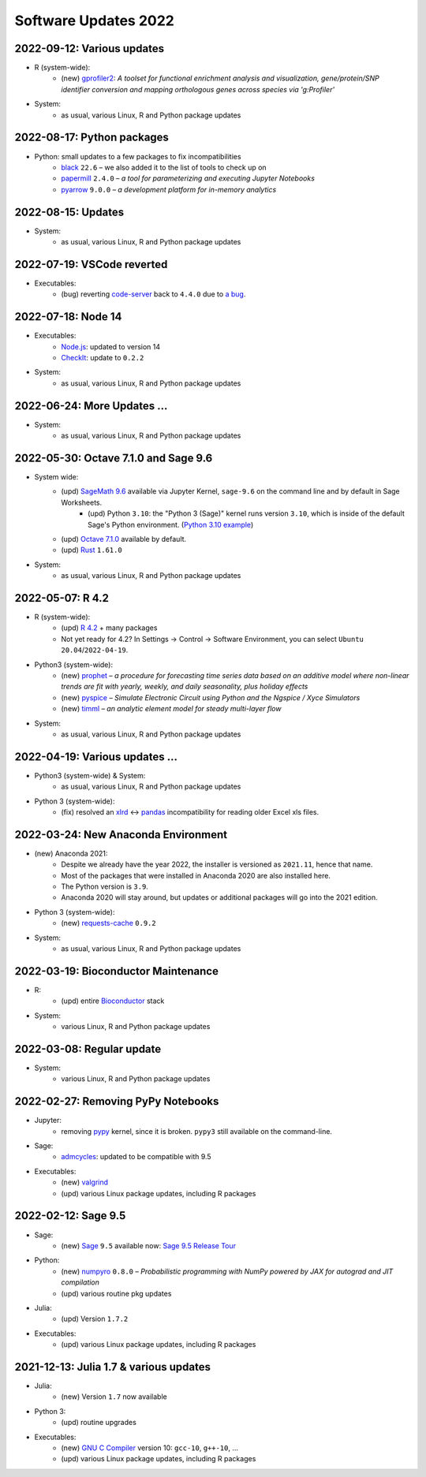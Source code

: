 .. _software-updates-2022:

Software Updates 2022
======================================


.. .. contents::
..      :local:
..      :depth: 1

.. highlight:: python

.. _update-2022-09-12:

2022-09-12: Various updates
-----------------------------------------------

- R (system-wide):
    - (new) `gprofiler2`_: *A toolset for functional enrichment analysis and visualization, gene/protein/SNP identifier conversion and mapping orthologous genes across species via 'g:Profiler'*

- System:
    - as usual, various Linux, R and Python package updates


.. _update-2022-08-17:

2022-08-17: Python packages
-----------------------------------------------

- Python: small updates to a few packages to fix incompatibilities
    - `black`_ ``22.6`` – we also added it to the list of tools to check up on
    - `papermill`_ ``2.4.0`` – *a tool for parameterizing and executing Jupyter Notebooks*
    - `pyarrow`_ ``9.0.0`` – *a development platform for in-memory analytics*

.. _update-2022-08-15:

2022-08-15: Updates
-----------------------------------------------

- System:
    - as usual, various Linux, R and Python package updates

.. _update-2022-07-19:

2022-07-19: VSCode reverted
-------------------------------------------------

- Executables:
    - (bug) reverting `code-server`_ back to ``4.4.0`` due to `a bug <https://github.com/coder/code-server/pull/5332>`_.

.. _update-2022-07-18:

2022-07-18: Node 14
-----------------------------------------------

- Executables:
    - `Node.js`_: updated to version 14
    - `CheckIt`_: update to ``0.2.2``

- System:
    - as usual, various Linux, R and Python package updates

.. _update-2022-06-24:

2022-06-24: More Updates …
-----------------------------------------------

- System:
    - as usual, various Linux, R and Python package updates

.. _update-2022-05-30:

2022-05-30: Octave 7.1.0 and Sage 9.6
----------------------------------------------

- System wide:
    - (upd) `SageMath 9.6`_ available via Jupyter Kernel, ``sage-9.6`` on the command line and by default in Sage Worksheets.
        - (upd) Python ``3.10``: the "Python 3 (Sage)" kernel runs version ``3.10``, which is inside of the default Sage's Python environment. (`Python 3.10 example <https://cocalc.com/share/public_paths/fd6b49f325554e64ed73716129f65237f6d0cb4e>`_)
    - (upd) `Octave 7.1.0`_ available by default.
    - (upd) `Rust`_ ``1.61.0``

- System:
    - as usual, various Linux, R and Python package updates

.. _update-2022-05-07:

2022-05-07: R 4.2
----------------------------------------------

- R (system-wide):
    - (upd) `R 4.2`_ + many packages
    - Not yet ready for 4.2? In Settings → Control → Software Environment, you can select ``Ubuntu 20.04``/``2022-04-19``.

- Python3 (system-wide):
    - (new) `prophet`_ – *a procedure for forecasting time series data based on an additive model where non-linear trends are fit with yearly, weekly, and daily seasonality, plus holiday effects*
    - (new) `pyspice`_ – *Simulate Electronic Circuit using Python and the Ngspice / Xyce Simulators*
    - (new) `timml`_ – *an analytic element model for steady multi-layer flow*

- System:
    - as usual, various Linux, R and Python package updates


.. _update-2022-04-19:

2022-04-19: Various updates …
----------------------------------------------

- Python3 (system-wide) & System:
    - as usual, various Linux, R and Python package updates

- Python 3 (system-wide):
    - (fix) resolved an `xlrd`_ <-> `pandas`_ incompatibility for reading older Excel xls files.


.. _update-2022-03-24:

2022-03-24: New Anaconda Environment
----------------------------------------------

- (new) Anaconda 2021:
    - Despite we already have the year 2022, the installer is versioned as ``2021.11``, hence that name.
    - Most of the packages that were installed in Anaconda 2020 are also installed here.
    - The Python version is ``3.9``.
    - Anaconda 2020 will stay around, but updates or additional packages will go into the 2021 edition.

- Python 3 (system-wide):
    - (new) `requests-cache`_ ``0.9.2``

- System:
    - as usual, various Linux, R and Python package updates


.. _update-2022-03-19:

2022-03-19: Bioconductor Maintenance
----------------------------------------------

- R:
    - (upd) entire `Bioconductor`_ stack

- System:
    - various Linux, R and Python package updates


.. _update-2022-03-08:

2022-03-08: Regular update
-----------------------------------------------

- System:
    - various Linux, R and Python package updates

.. _update-2022-02-27:

2022-02-27: Removing PyPy Notebooks
------------------------------------------------

- Jupyter:
    - removing `pypy`_ kernel, since it is broken. ``pypy3`` still available on the command-line.

- Sage:
    - `admcycles`_: updated to be compatible with 9.5

- Executables:
    - (new) `valgrind`_
    - (upd) various Linux package updates, including R packages


.. _update-2022-02-12:

2022-02-12: Sage 9.5
------------------------------------------------

- Sage:
    - (new) `Sage`_ ``9.5`` available now: `Sage 9.5 Release Tour <https://wiki.sagemath.org/ReleaseTours/sage-9.5>`_

- Python:
    - (new) `numpyro`_ ``0.8.0`` – *Probabilistic programming with NumPy powered by JAX for autograd and JIT compilation*
    - (upd) various routine pkg updates

- Julia:
    - (upd) Version ``1.7.2``

- Executables:
    - (upd) various Linux package updates, including R packages


.. _update-2022-01-24:

2021-12-13: Julia 1.7 & various updates
-------------------------------------------------

- Julia:
    - (new) Version ``1.7`` now available

- Python 3:
    - (upd) routine upgrades

- Executables:
    - (new) `GNU C Compiler`_ version 10: ``gcc-10``, ``g++-10``, ...
    - (upd) various Linux package updates, including R packages



.. _GNU C Compiler: https://gcc.gnu.org/
.. _Sage: https://www.sagemath.org/
.. _numpyro: https://num.pyro.ai/
.. _admcycles: https://www.math.uni-bonn.de/people/schmitt/admcycles
.. _pypy: https://www.pypy.org/
.. _valgrind: https://valgrind.org/
.. _bioconductor: https://bioconductor.org/
.. _requests-cache: https://requests-cache.readthedocs.io/en/stable/
.. _xlrd: https://xlrd.readthedocs.io/en/latest/
.. _pandas: https://pandas.pydata.org/
.. _R 4.2: https://www.r-bloggers.com/2022/04/new-features-in-r-4-2-0/
.. _prophet: https://facebook.github.io/prophet/
.. _pyspice: https://pyspice.fabrice-salvaire.fr/pages/documentation.html
.. _timml: https://github.com/mbakker7/timml
.. _octave 7.1.0: https://www.gnu.org/software/octave/NEWS-7.html
.. _SageMath 9.6: https://trac.sagemath.org/wiki/ReleaseTours/sage-9.6
.. _rust: https://www.rust-lang.org/
.. _node.js: https://nodejs.org/
.. _checkit: https://checkit.clontz.org/
.. _code-server: https://github.com/coder/code-server
.. _black: https://black.readthedocs.io/en/stable/
.. _papermill: https://papermill.readthedocs.io/en/latest/
.. _pyarrow: https://arrow.apache.org/docs/python/index.html
.. _gprofiler2: https://cran.r-project.org/package=gprofiler2

